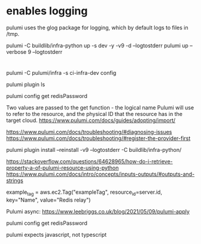 * enables logging 

  pulumi uses the glog package for logging, which by default logs to files in /tmp.

pulumi -C buildlib/infra-python up -s dev -y -v9 -d --logtostderr
pulumi up --verbose 9 --logtostderr


* 
 pulumi -C pulumi/infra -s ci-infra-dev config 

pulumi plugin ls

pulumi config get redisPassword

# reference 
Two values are passed to the get function - the logical name Pulumi will use to refer to the resource, and the physical ID that the resource has in the target cloud.
https://www.pulumi.com/docs/guides/adopting/import/

https://www.pulumi.com/docs/troubleshooting/#diagnosing-issues
https://www.pulumi.com/docs/troubleshooting/#register-the-provider-first

pulumi plugin install --reinstall -v9 --logtostderr -C buildlib/infra-python/


https://stackoverflow.com/questions/64628965/how-do-i-retrieve-property-a-of-pulumi-resource-using-python
https://www.pulumi.com/docs/intro/concepts/inputs-outputs/#outputs-and-strings


  example_tag = aws.ec2.Tag("exampleTag",
      resource_id=server.id,
      key="Name",
      value="Redis relay")



Pulumi async:
https://www.leebriggs.co.uk/blog/2021/05/09/pulumi-apply
 
  pulumi config get redisPassword


  pulumi expects javascript, not typescript
